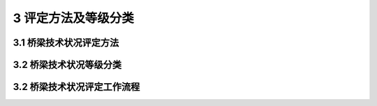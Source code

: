 3 评定方法及等级分类
=============================

.. raw:: html

  <h2 id="test111">3 评定方法及等级分类</h2>

3.1 桥梁技术状况评定方法
---------------------------------
.. raw:: html

 <p style="text-align:justify"><a href="#id3.1.1"> 3.1.1</a> <span id="id3.1.1"> 公路桥梁技术状况评定包括桥梁构件、部件、桥面系、上部结构、下部结构和全桥评定。公路桥梁技术状况评定应采用分层综合评定与5类桥梁单项控制指标相结合的方法，先对桥梁各构件进行评定，然后对桥梁各部件进行评定，再对桥面系、上部结构和下部结构分别进行评定，最后进行桥梁总体技术状况的评定、桥梁检查评定记录表可按附录A的要求执行。评定指标如<a href="#fig3.1.1">图3.1.1</a>所示。</span></p>
 <p text-align:center>
 <body>

 <figure>
    <img src="./_static/fig/fig3.1.1.png" alt=" " title=" ">
     <p></p>     
  <figcaption style="caption-side:top;text-align: center;color:black"><b style="text-align:center"><div id="fig3.1.1">图 3.1.1 桥梁技术状况评定指标</b></figcaption>
  </figure>

  </body>
 

 <p style="text-align:justify"><a href="#id3.1.2"> 3.1.2</a> <span id="id3.1.2"> 当单个桥梁存在不同结构形式时，可根据结构形式的分布情况划分评定单元，分别对各评定单元进行桥梁技术状况的等级评定。</span></p>

3.2 桥梁技术状况等级分类
----------------------------------

.. raw:: html

 <p style="text-align:justify"><a href="#id3.2.1"> 3.2.1</a> <span id="id3.2.1"> 桥梁部件分为主要部件和次要部件。</span></p>
 <p style="text-align:justify"><a href="#id3.2.2"> 3.2.2</a> <span id="id3.2.2"> 各结构类型桥梁主要部件见<a href="#B3.2.2">表3.2.2</a>，其他部件为次要部件。</span></p>

  <style>
     #biaoge {
         border: 2px solid black;
         border-collapse: collapse;
         margin-bottom:1px;
        
      }
      th, td {
         padding-top: 5px;
         padding-bottom:5px;
         padding-left:5px;
         padding-right:5px;
         border: 1px solid black;
         vertical-align: middle;
      }
      #eqzs {
         border: 0px;
      }
      #dhbg {
        vertical-align: middle;
      }
     </style>

		<table id="biaoge" style="font-family:times new roman">

         <caption style="caption-side:top;text-align: center;color:black" ><b style="text-align:center"> <div id="B3.2.2">表3.2.2 各结构类型桥梁主要部件</b></caption>	
              
		    <tr>
		      <td  align="center" width=50px>序号</td>
		      <td  align="center" width=350px>结构类型</td>
				  <td  align="center" width=500px>主要部件</td>
		    </tr>
  		    <tr>
		      <td  align="center" >1</td>
		      <td  align="left" >梁式桥</td>
				  <td  align="left" >上部承重构件、桥墩、前台、基础、支座</td>
		    </tr>
  		    <tr>
		      <td  align="center" >2</td>
		      <td  align="left" >板拱桥（圬工、混凝土）、肋拱桥、箱形拱桥、双曲拱桥</td>
				  <td  align="left" >主拱圈、拱上结构、桥面板、桥墩、桥台、基础</td>
		    </tr>
  		    <tr>
		      <td  align="center" >3</td>
		      <td  align="left" >刚架拱桥、桁架拱桥</td>
				  <td  align="left" >刚架（桁架）拱片、横向连接系、桥面板、桥墩、桥台、基础</td>
		    </tr>
  		    <tr>
		      <td  align="center" >4</td>
		      <td  align="left" >钢—混凝土组合拱桥</td>
				  <td  align="left" >拱肋、横向连接系、立柱、吊杆、系杆、行车道板（梁）、支座</td>
		    </tr>
  		    <tr>
		      <td  align="center" >5</td>
		      <td  align="left" >悬索桥</td>
				  <td  align="left" >主缆、吊索、加劲梁、索塔、锚碇、桥墩、桥台、基础、支座</td>
		    </tr>
  		    <tr>
		      <td  align="center" >6</td>
		      <td  align="left" >斜拉桥</td>
				  <td  align="left">斜拉索（包括锚具）、主梁、索塔、桥墩、桥台、基础、支座</td>
		    </tr> 
 		</table>       
   <p></p>

 <p style="text-align:justify"><a href="#id3.2.3"> 3.2.3</a> <span id="id3.2.3"> 桥梁总体技术状况评定等级分为1类、2类、3类、4类、5类，见<a href="#B3.2.3">表3.2.3</a>。</span></p>
 
 		<table id="biaoge" style="font-family:times new roman">

         <caption style="caption-side:top;text-align: center;color:black" ><b style="text-align:center"> <div id="B3.2.3">表3.2.3 桥梁总体技术状况评定等级</b></caption>	
              
		    <tr>
		      <td  align="center" width=100px>技术状况<br>评定等级</td>
				  <td  align="center" width=800px>桥梁技术状况描述</td>
		    </tr>
  		    <tr>
		      <td  align="center" >1类</td>
		      <td  align="left" >全新状态、功能良好</td>
		    </tr>
  		    <tr>
		      <td  align="center" >2类</td>
		      <td  align="left" >有轻微缺损、对桥梁使用功能无影响</td>
		    </tr>
  		    <tr>
		      <td  align="center" >3类</td>
		      <td  align="left" >有中等缺损、尚能维持正常使用功能</td>
		    </tr>
  		    <tr>
		      <td  align="center" >4类</td>
		      <td  align="left" >主要构件有大的缺损，严重影响桥梁使用功能；或影响承载能力，不能保证正常使用</td>
        </tr>
  		    <tr>
		      <td  align="center" >5类</td>
		      <td  align="left" >主要构件存在严重缺损，不能正常使用，危机桥梁安全，桥梁处于危险状态</td>
        </tr>
 		</table>       
   <p></p>

 
 <p style="text-align:justify"><a href="#id3.2.4"> 3.2.4</a> <span id="id3.2.4"> 桥梁主要部件技术状况评定标度分为1类、2类、3类、4类、5类，见<a href="#B3.2.4">表3.2.4</a>。</span></p>
 
 		<table id="biaoge" style="font-family:times new roman">

         <caption style="caption-side:top;text-align: center;color:black" ><b style="text-align:center"> <div id="B3.2.4">表3.2.4 桥梁主要部件技术状况评定标度</b></caption>	
              
		    <tr>
		      <td  align="center" width=100px>技术状况<br>评定等级</td>
				  <td  align="center" width=800px>桥梁技术状况描述</td>
		    </tr>
  		    <tr>
		      <td  align="center" >1类</td>
		      <td  align="left" >全新状态、功能完好</td>
		    </tr>
  		    <tr>
		      <td  align="center" >2类</td>
		      <td  align="left" >功能良好，材料有局部轻度缺损或污染</td>
		    </tr>
  		    <tr>
		      <td  align="center" >3类</td>
		      <td  align="left" >材料有中等缺损；或出现轻度功能性病害，但发展缓慢，尚能维持正常使用功能</td>
		    </tr>
  		    <tr>
		      <td  align="center" >4类</td>
		      <td  align="left" >材料有严重缺损，或出现中等功能型病害，且发展较快；结构变形小于或等于规范值，功能明显降低</td>
		    </tr>
  		    <tr>
		      <td  align="center" >5类</td>
		      <td  align="left" >材料有严重缺损，出现严重的功能性病害，且有继续扩展现象；关键部位的部分材料强度达到极限，变形大于规范值，结构的强度、刚度、稳定性不能达到安全通行的要求</td>
		    </tr>
 		</table>       
   <p></p>

 
 <p style="text-align:justify"><a href="#id3.2.5"> 3.2.5</a> <span id="id3.2.5"> 桥梁次要部件技术状况评定标度分为1类、2类、3类、4类，见<a href="#B3.2.5">表3.2.5</a>。</span></p>

		<table id="biaoge" style="font-family:times new roman">

         <caption style="caption-side:top;text-align: center;color:black" ><b style="text-align:center"> <div id="B3.2.5">表3.2.5 桥梁次要部件技术状况评定标度</b></caption>	
              
		    <tr>
		      <td  align="center" width=100px>技术状况<br>评定等级</td>
				  <td  align="center" width=800px>桥梁技术状况描述</td>
		    </tr>
  		    <tr>
		      <td  align="center" >1类</td>
		      <td  align="left" >全新状态、功能完好；或功能良好，材料有轻度缺损、污染等</td>
		    </tr>
  		    <tr>
		      <td  align="center" >2类</td>
		      <td  align="left" >有中等缺损或污染</td>
		    </tr>
  		    <tr>
		      <td  align="center" >3类</td>
		      <td  align="left" >材料有严重缺损，出现功能降低；进一步恶化将不利于主要部件，影响正常交通</td>
		    </tr>
  		    <tr>
		      <td  align="center" >4类</td>
		      <td  align="left" >材料有严重缺损，失去应有功能，严重影响正常交通；或原无设置，而调查需要补设</td>
		    </tr>
 		</table>       
   <p></p>


3.2 桥梁技术状况评定工作流程
----------------------------------

.. raw:: html

 <p style="text-align:justify"><a href="#id3.3.1"> 3.3.1</a> <span id="id3.3.1"> 桥梁技术状况评定工作流程图如<a href="#fig3.3.1">图3.3.1</a>所示。</span></p>
 <p text-align:center>
 <body>

 <figure>
    <img src="./_static/fig/fig3.3.1.png" alt=" " title=" ">
        <p></p>     
  <figcaption style="caption-side:top;text-align: center;color:black"><b style="text-align:center"><div id="fig3.3.1">图 3.3.1 桥梁技术状况评定工作流程图</b></figcaption>
  </figure>

  </body>